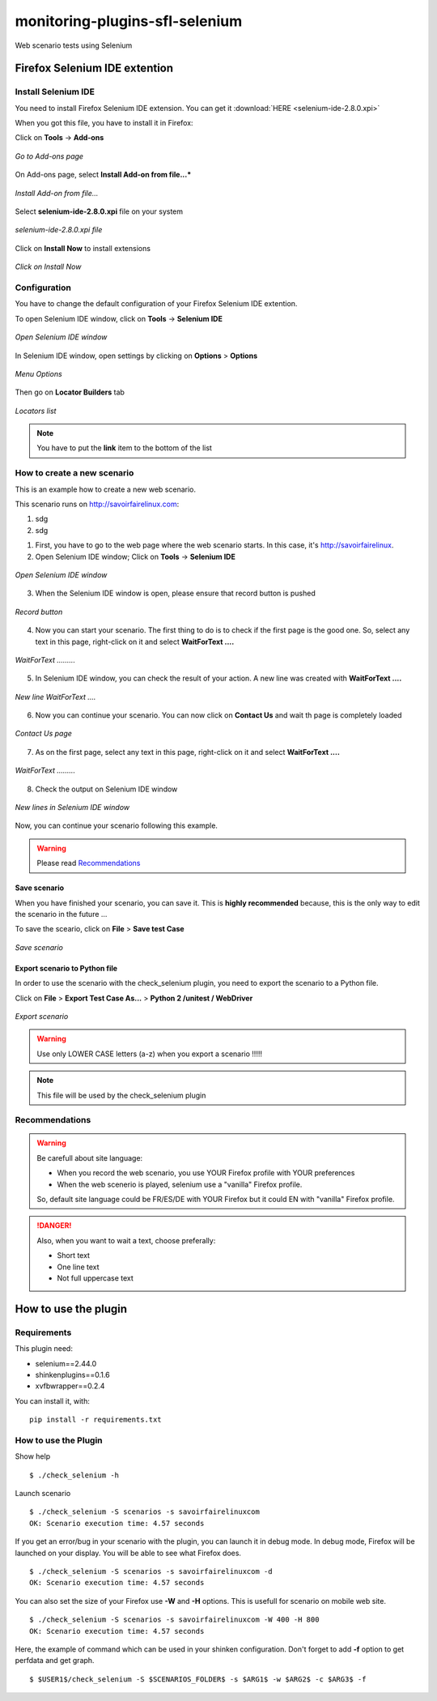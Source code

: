 ===============================
monitoring-plugins-sfl-selenium
===============================

Web scenario tests using Selenium


Firefox Selenium IDE extention
==============================

Install Selenium IDE
--------------------

You need to install Firefox Selenium IDE extension. You can get it :download:`HERE <selenium-ide-2.8.0.xpi>`

When you got this file, you have to install it in Firefox:

Click on **Tools** -> **Add-ons**

.. figure:: images/1.png
   :align: center

   *Go to Add-ons page*

On Add-ons page, select **Install Add-on from file...***

.. figure:: images/2.png
   :align: center
   
   *Install Add-on from file...*


Select **selenium-ide-2.8.0.xpi** file on your system

.. figure:: images/3.png
   :align: center
   
   *selenium-ide-2.8.0.xpi file*

Click on **Install Now** to install extensions

.. figure:: images/4.png
   :align: center
   
   *Click on Install Now*

Configuration
-------------

You have to change the default configuration of your Firefox Selenium IDE extention.


To open Selenium IDE window, click on **Tools** -> **Selenium IDE**

.. figure:: images/5.png
   :align: center
   
   *Open Selenium IDE window*


In Selenium IDE window, open settings by clicking on **Options** > **Options**


.. figure:: images/14.png
   :align: center
   
   *Menu Options*


Then go on **Locator Builders** tab


.. figure:: images/15.png
   :align: center
   
   *Locators list*



.. note:: You have to put the **link** item to the bottom of the list




How to create a new scenario
----------------------------

This is an example how to create a new web scenario.

This scenario runs on http://savoirfairelinux.com:

1. sdg
2. sdg


1. First, you have to go to the web page where the web scenario starts. In this case, it's http://savoirfairelinux.



2. Open Selenium IDE window; Click on **Tools** -> **Selenium IDE**

.. figure:: images/5.png
   :align: center
   
   *Open Selenium IDE window*


3. When the Selenium IDE window is open, please ensure that record button is pushed

.. figure:: images/6.png
   :align: center
   
   *Record button*


4. Now you can start your scenario.
   The first thing to do is to check if the first page is the good one.
   So, select any text in this page, right-click on it and select
   **WaitForText ....**

.. figure:: images/7.png
   :align: center
   
   *WaitForText .........*


5. In Selenium IDE window, you can check the result of your action.
   A new line was created with **WaitForText ....**

.. figure:: images/8.png
   :align: center
   
   *New line WaitForText ....*


6. Now you can continue your scenario.
   You can now click on **Contact Us** and wait th page is completely loaded

.. figure:: images/9.png
   :align: center
   
   *Contact Us page*


7. As on the first page, select any text in this page,
   right-click on it and select **WaitForText ....**
  
.. figure:: images/10.png
   :align: center
   
   *WaitForText .........*


8. Check the output on Selenium IDE window

.. figure:: images/11.png
   :align: center
   
   *New lines in Selenium IDE window*


Now, you can continue your scenario following this example.

.. warning:: Please read `Recommendations`_

Save scenario
~~~~~~~~~~~~~

When you have finished your scenario, you can save it.
This is **highly recommended** because, this is the only
way to edit the scenario in the future ...

To save the sceario, click on **File** > **Save test Case**

.. figure:: images/12.png
   :align: center
   
   *Save scenario*


Export scenario to Python file
~~~~~~~~~~~~~~~~~~~~~~~~~~~~~~

In order to use the scenario with the check_selenium plugin, you need to export
the scenario to a Python file.

Click on **File** > **Export Test Case As...** > **Python 2 /unitest / WebDriver**

.. figure:: images/13.png
   :align: center
   
   *Export scenario*

.. warning:: Use only LOWER CASE letters (a-z) when you export a scenario !!!!!


.. note:: This file will be used by the check_selenium plugin





Recommendations
---------------

.. warning:: Be carefull about site language:

  - When you record the web scenario, you use YOUR Firefox profile with YOUR preferences
  - When the web scenerio is played, selenium use a "vanilla" Firefox profile.

  So, default site language could be FR/ES/DE with YOUR Firefox but it could EN with "vanilla" Firefox profile.

.. danger::  Also, when you want to wait a text, choose preferally:

  * Short text
  * One line text
  * Not full uppercase text



How to use the plugin
=====================


Requirements
------------

This plugin need:

* selenium==2.44.0
* shinkenplugins==0.1.6
* xvfbwrapper==0.2.4

You can install it, with:

::

  pip install -r requirements.txt


How to use the Plugin
---------------------

Show help

::

    $ ./check_selenium -h


Launch scenario

::

   $ ./check_selenium -S scenarios -s savoirfairelinuxcom
   OK: Scenario execution time: 4.57 seconds

If you get an error/bug in your scenario with the plugin, you
can launch it in debug mode. In debug mode, Firefox will be launched
on your display. You will be able to see what Firefox does.

::
  
    $ ./check_selenium -S scenarios -s savoirfairelinuxcom -d
    OK: Scenario execution time: 4.57 seconds


You can also set the size of your Firefox use **-W** and **-H** options. This is usefull for scenario on mobile web site.

::
  
     $ ./check_selenium -S scenarios -s savoirfairelinuxcom -W 400 -H 800
     OK: Scenario execution time: 4.57 seconds


Here, the example of command which can be used in your shinken configuration.
Don't forget to add **-f** option to get perfdata and get graph.

::

    $ $USER1$/check_selenium -S $SCENARIOS_FOLDER$ -s $ARG1$ -w $ARG2$ -c $ARG3$ -f


